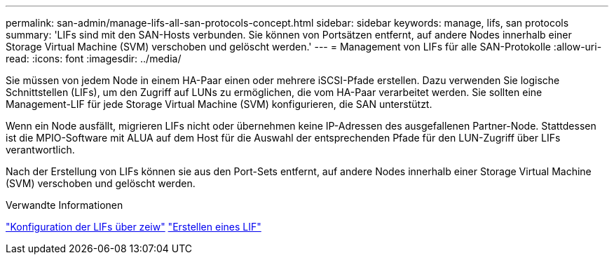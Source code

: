 ---
permalink: san-admin/manage-lifs-all-san-protocols-concept.html 
sidebar: sidebar 
keywords: manage, lifs, san protocols 
summary: 'LIFs sind mit den SAN-Hosts verbunden. Sie können von Portsätzen entfernt, auf andere Nodes innerhalb einer Storage Virtual Machine (SVM) verschoben und gelöscht werden.' 
---
= Management von LIFs für alle SAN-Protokolle
:allow-uri-read: 
:icons: font
:imagesdir: ../media/


[role="lead"]
Sie müssen von jedem Node in einem HA-Paar einen oder mehrere iSCSI-Pfade erstellen. Dazu verwenden Sie logische Schnittstellen (LIFs), um den Zugriff auf LUNs zu ermöglichen, die vom HA-Paar verarbeitet werden.  Sie sollten eine Management-LIF für jede Storage Virtual Machine (SVM) konfigurieren, die SAN unterstützt.

Wenn ein Node ausfällt, migrieren LIFs nicht oder übernehmen keine IP-Adressen des ausgefallenen Partner-Node. Stattdessen ist die MPIO-Software mit ALUA auf dem Host für die Auswahl der entsprechenden Pfade für den LUN-Zugriff über LIFs verantwortlich.

Nach der Erstellung von LIFs können sie aus den Port-Sets entfernt, auf andere Nodes innerhalb einer Storage Virtual Machine (SVM) verschoben und gelöscht werden.

.Verwandte Informationen
link:../networking/configure_lifs_@cluster_administrators_only@_overview.html#lif-failover-and-giveback["Konfiguration der LIFs über zeiw"]
link:../networking/create_a_lif.html["Erstellen eines LIF"]
